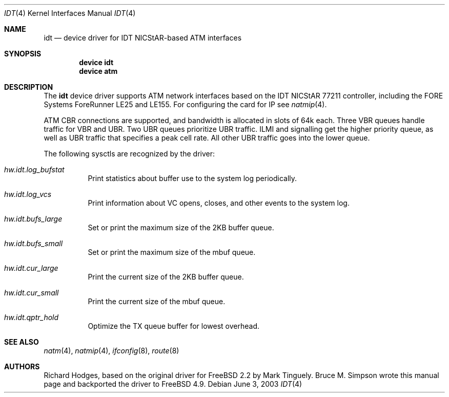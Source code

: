 .\" $FreeBSD: src/share/man/man4/idt.4,v 1.2.30.1.8.1 2012/03/03 06:15:13 kensmith Exp $
.\"
.Dd June 3, 2003
.Dt IDT 4
.Os
.Sh NAME
.Nm idt
.Nd device driver for IDT NICStAR-based ATM interfaces
.Sh SYNOPSIS
.Cd "device idt"
.Cd "device atm"
.Sh DESCRIPTION
The
.Nm
device driver supports ATM network interfaces based on the
IDT NICStAR 77211 controller, including the FORE Systems
ForeRunner LE25 and LE155.
For configuring the card for IP see
.Xr natmip 4 .
.Pp
ATM CBR connections are supported, and bandwidth is allocated in
slots of 64k each.
Three VBR queues handle traffic for VBR and UBR.
Two UBR queues prioritize UBR traffic.
ILMI and signalling get the higher priority queue, as well as UBR traffic
that specifies a peak cell rate.
All other UBR traffic goes into the lower queue.
.Pp
The following sysctls are recognized by the driver:
.Bl -tag -width indent
.It Va hw.idt.log_bufstat
Print statistics about buffer use to the system log periodically.
.It Va hw.idt.log_vcs
Print information about VC opens, closes, and other events to the system log.
.It Va hw.idt.bufs_large
Set or print the maximum size of the 2KB buffer queue.
.It Va hw.idt.bufs_small
Set or print the maximum size of the mbuf queue.
.It Va hw.idt.cur_large
Print the current size of the 2KB buffer queue.
.It Va hw.idt.cur_small
Print the current size of the mbuf queue.
.It Va hw.idt.qptr_hold
Optimize the TX queue buffer for lowest overhead.
.El
.Sh SEE ALSO
.Xr natm 4 ,
.Xr natmip 4 ,
.Xr ifconfig 8 ,
.Xr route 8
.Sh AUTHORS
.An -nosplit
.An Richard Hodges ,
based on the original driver for
.Fx 2.2
by
.An Mark Tinguely .
.An Bruce M. Simpson
wrote this manual page and backported the driver to
.Fx 4.9 .
